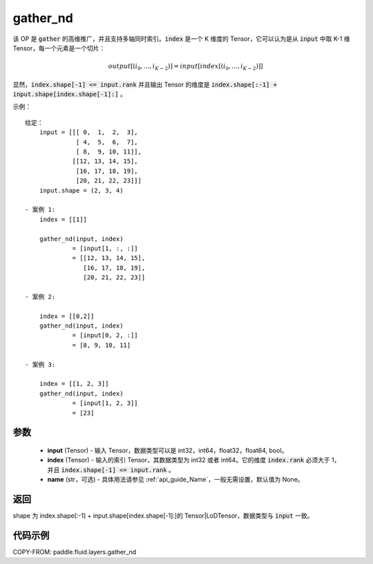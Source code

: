 .. _cn_api_fluid_layers_gather_nd:

gather_nd
-------------------------------

.. py:function:: paddle.fluid.layers.gather_nd(input, index, name=None)


该 OP 是 :code:`gather` 的高维推广，并且支持多轴同时索引。:code:`index` 是一个 K 维度的 Tensor，它可以认为是从 :code:`input` 中取 K-1 维 Tensor，每一个元素是一个切片：

.. math::
    output[(i_0, ..., i_{K-2})] = input[index[(i_0, ..., i_{K-2})]]

显然，:code:`index.shape[-1] <= input.rank` 并且输出 Tensor 的维度是 :code:`index.shape[:-1] + input.shape[index.shape[-1]:]` 。

示例：

::

         给定：
             input = [[[ 0,  1,  2,  3],
                       [ 4,  5,  6,  7],
                       [ 8,  9, 10, 11]],
                      [[12, 13, 14, 15],
                       [16, 17, 18, 19],
                       [20, 21, 22, 23]]]
             input.shape = (2, 3, 4)

         - 案例 1:
             index = [[1]]

             gather_nd(input, index)
                      = [input[1, :, :]]
                      = [[12, 13, 14, 15],
                         [16, 17, 18, 19],
                         [20, 21, 22, 23]]

         - 案例 2:

             index = [[0,2]]
             gather_nd(input, index)
                      = [input[0, 2, :]]
                      = [8, 9, 10, 11]

         - 案例 3:

             index = [[1, 2, 3]]
             gather_nd(input, index)
                      = [input[1, 2, 3]]
                      = [23]


参数
::::::::::::

    - **input** (Tensor) - 输入 Tensor，数据类型可以是 int32，int64，float32，float64, bool。
    - **index** (Tensor) - 输入的索引 Tensor，其数据类型为 int32 或者 int64。它的维度 :code:`index.rank` 必须大于 1，并且 :code:`index.shape[-1] <= input.rank` 。
    - **name** (str，可选) - 具体用法请参见 :ref:`api_guide_Name`，一般无需设置，默认值为 None。

返回
::::::::::::
shape 为 index.shape[:-1] + input.shape[index.shape[-1]:]的 Tensor|LoDTensor，数据类型与 :code:`input` 一致。


代码示例
::::::::::::

COPY-FROM: paddle.fluid.layers.gather_nd
